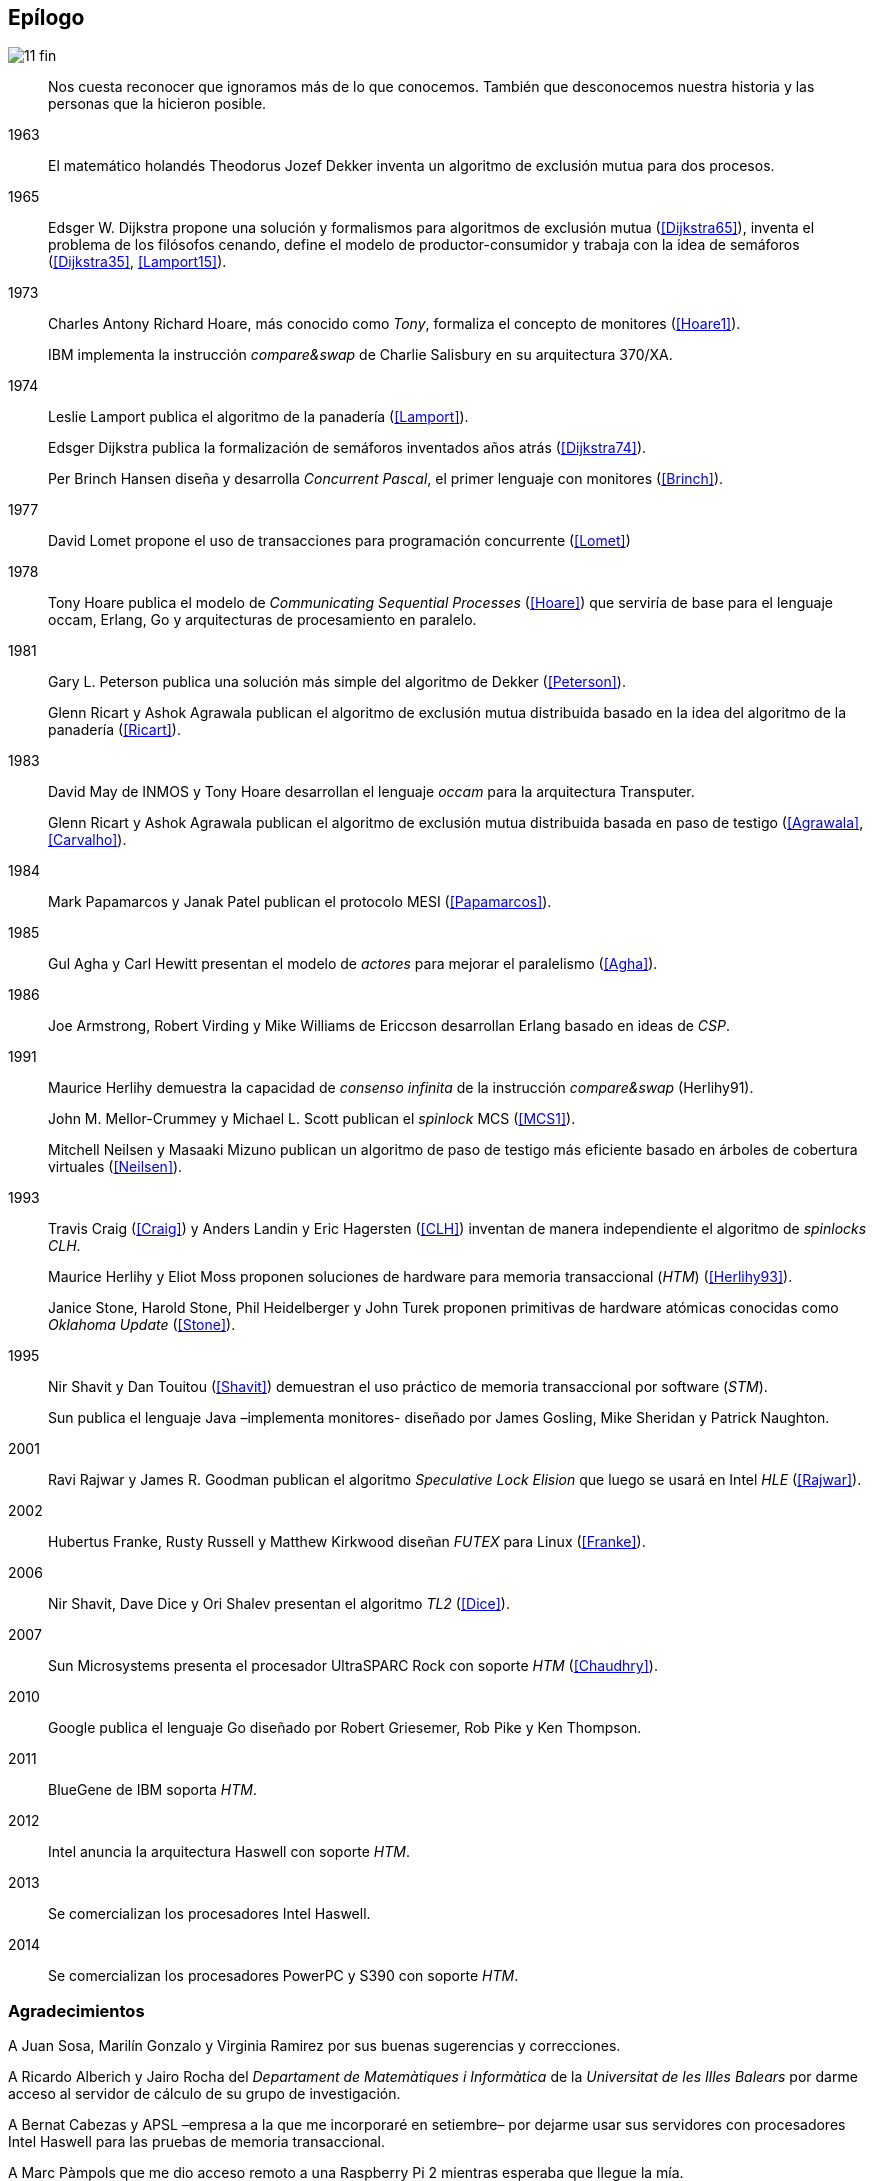 == Epílogo

image::jrmora/11-fin.jpg[align="center"]

[quote]
Nos cuesta reconocer que ignoramos más de lo que conocemos. También que desconocemos nuestra historia y las personas que la hicieron posible.


1963::
El matemático holandés Theodorus Jozef Dekker inventa un algoritmo de exclusión mutua para dos procesos.

1965::
Edsger W. Dijkstra propone una solución y formalismos para algoritmos de exclusión mutua (<<Dijkstra65>>), inventa el problema de los filósofos cenando, define el modelo de productor-consumidor y trabaja con la idea de semáforos (<<Dijkstra35>>, <<Lamport15>>).

1973::
Charles Antony Richard Hoare, más conocido como _Tony_, formaliza el concepto de monitores (<<Hoare1>>).
+
IBM implementa la instrucción _compare&swap_ de Charlie Salisbury en su arquitectura 370/XA.

1974::
Leslie Lamport publica el algoritmo de la panadería (<<Lamport>>).
+
Edsger Dijkstra publica la formalización de semáforos inventados años atrás (<<Dijkstra74>>).
+
Per Brinch Hansen diseña y desarrolla _Concurrent Pascal_, el primer lenguaje con monitores (<<Brinch>>).

1977::
David Lomet propone el uso de transacciones para programación concurrente (<<Lomet>>)

1978::
Tony Hoare publica el modelo de _Communicating Sequential Processes_ (<<Hoare>>) que serviría de base para el lenguaje occam, Erlang, Go y arquitecturas de procesamiento en paralelo.

1981::
Gary L. Peterson publica una solución más simple del algoritmo de Dekker (<<Peterson>>).
+
Glenn Ricart y Ashok Agrawala publican el algoritmo de exclusión mutua distribuida basado en la idea del algoritmo de la panadería (<<Ricart>>).


1983::
David May de INMOS y Tony Hoare desarrollan el lenguaje _occam_ para la arquitectura Transputer.
+
Glenn Ricart y Ashok Agrawala publican el algoritmo de exclusión mutua distribuida basada en paso de testigo (<<Agrawala>>, <<Carvalho>>).

1984::
Mark Papamarcos	y Janak Patel publican el protocolo MESI (<<Papamarcos>>).

1985::
Gul Agha y Carl Hewitt presentan el modelo de _actores_ para mejorar el paralelismo (<<Agha>>).

1986::
Joe Armstrong, Robert Virding y Mike Williams de Ericcson desarrollan Erlang basado en ideas de _CSP_.

1991::
Maurice Herlihy demuestra la capacidad de _consenso infinita_ de la instrucción _compare&swap_ (Herlihy91).
+
John M. Mellor-Crummey y Michael L. Scott publican el _spinlock_ MCS (<<MCS1>>).
+
Mitchell Neilsen y Masaaki Mizuno publican un algoritmo de paso de testigo más eficiente basado en árboles de cobertura virtuales (<<Neilsen>>).


1993::
Travis Craig (<<Craig>>) y Anders Landin y Eric Hagersten (<<CLH>>) inventan de manera independiente el algoritmo de _spinlocks_ _CLH_.
+
Maurice Herlihy y Eliot Moss proponen soluciones de hardware para memoria transaccional (_HTM_) (<<Herlihy93>>).
+
Janice Stone, Harold Stone, Phil Heidelberger y John Turek proponen primitivas de hardware atómicas conocidas como _Oklahoma Update_ (<<Stone>>).


1995::
Nir Shavit y Dan Touitou (<<Shavit>>) demuestran el uso práctico de memoria transaccional por software (_STM_).
+
Sun publica el lenguaje Java –implementa monitores- diseñado por James Gosling, Mike Sheridan y Patrick Naughton.


2001::
Ravi Rajwar y James R. Goodman publican el algoritmo _Speculative Lock Elision_ que luego se usará en Intel _HLE_ (<<Rajwar>>).

2002::
Hubertus Franke, Rusty Russell y Matthew Kirkwood diseñan _FUTEX_ para Linux (<<Franke>>).

2006::
Nir Shavit, Dave Dice y Ori Shalev presentan el algoritmo _TL2_ (<<Dice>>).

2007::
Sun Microsystems presenta el procesador UltraSPARC Rock con soporte _HTM_ (<<Chaudhry>>).

2010::
Google publica el lenguaje Go diseñado por Robert Griesemer, Rob Pike y Ken Thompson.

2011::
BlueGene de IBM soporta _HTM_.

2012::
Intel anuncia la arquitectura Haswell con soporte _HTM_.

2013::
Se comercializan los procesadores Intel Haswell.

2014::
Se comercializan los procesadores PowerPC y S390 con soporte _HTM_.



=== Agradecimientos

A Juan Sosa, Marilín Gonzalo y Virginia Ramirez por sus buenas sugerencias y correcciones.

A Ricardo Alberich y Jairo Rocha del _Departament de Matemàtiques i Informàtica_ de la _Universitat de les Illes Balears_ por darme acceso al servidor de cálculo de su grupo de investigación.

A Bernat Cabezas y APSL –empresa a la que me incorporaré en setiembre– por dejarme usar sus servidores con procesadores Intel Haswell para las pruebas de memoria transaccional.

A Marc Pàmpols que me dio acceso remoto a una Raspberry Pi 2 mientras esperaba que llegue la mía.

A Sergio L. Pascual que me ayudó con las pruebas y a simplificar el código ensamblador para procesadores ARM.

A Antonio Pérez, Carles Mateu, Carlos Guadall, David Asorey, David Pinilla, Gerard Ribugent, Javier García, Daniel Matilla, Juan Sosa, _Tzarak_ y _Aragon de Mordor_ por hacer pruebas y mediciones en sus servidores.

A mi familia, que tuvo que soportar a un zombi en casa durante siete meses.

Al lector.
